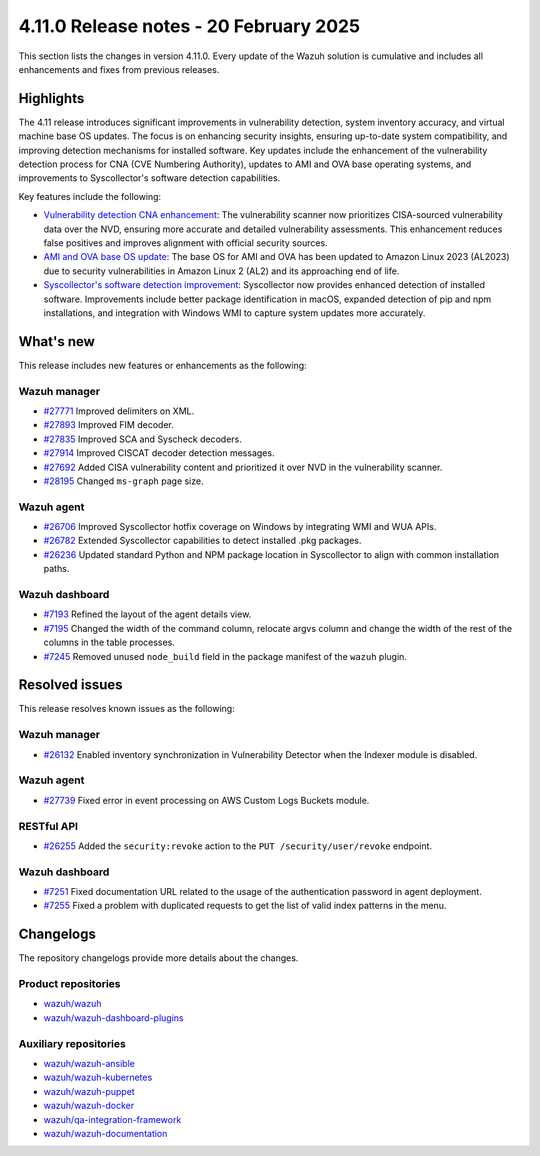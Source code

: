 .. Copyright (C) 2015, Wazuh, Inc.

.. meta::
   :description: Wazuh 4.11.0 has been released. Check out our release notes to discover the changes and additions of this release.

4.11.0 Release notes - 20 February 2025
=======================================

This section lists the changes in version 4.11.0. Every update of the Wazuh solution is cumulative and includes all enhancements and fixes from previous releases.

Highlights
----------

The 4.11 release introduces significant improvements in vulnerability detection, system inventory accuracy, and virtual machine base OS updates. The focus is on enhancing security insights, ensuring up-to-date system compatibility, and improving detection mechanisms for installed software. Key updates include the enhancement of the vulnerability detection process for CNA (CVE Numbering Authority), updates to AMI and OVA base operating systems, and improvements to Syscollector's software detection capabilities.

Key features include the following:

-  `Vulnerability detection CNA enhancement <https://github.com/wazuh/wazuh/issues/26098>`__: The vulnerability scanner now prioritizes CISA-sourced vulnerability data over the NVD, ensuring more accurate and detailed vulnerability assessments. This enhancement reduces false positives and improves alignment with official security sources.
-  `AMI and OVA base OS update <https://github.com/wazuh/wazuh-virtual-machines/issues/146>`__: The base OS for AMI and OVA has been updated to Amazon Linux 2023 (AL2023) due to security vulnerabilities in Amazon Linux 2 (AL2) and its approaching end of life.
-  `Syscollector's software detection improvement <https://github.com/wazuh/wazuh/issues/26079>`__: Syscollector now provides enhanced detection of installed software. Improvements include better package identification in macOS, expanded detection of pip and npm installations, and integration with Windows WMI to capture system updates more accurately.

What's new
----------

This release includes new features or enhancements as the following:

Wazuh manager
^^^^^^^^^^^^^

-  `#27771 <https://github.com/wazuh/wazuh/pull/27771>`__ Improved delimiters on XML.
-  `#27893 <https://github.com/wazuh/wazuh/pull/27893>`__ Improved FIM decoder.
-  `#27835 <https://github.com/wazuh/wazuh/pull/27835>`__ Improved SCA and Syscheck decoders.
-  `#27914 <https://github.com/wazuh/wazuh/pull/27914>`__ Improved CISCAT decoder detection messages.
-  `#27692 <https://github.com/wazuh/wazuh/pull/27692>`__ Added CISA vulnerability content and prioritized it over NVD in the vulnerability scanner.
-  `#28195 <https://github.com/wazuh/wazuh/pull/28195>`__ Changed ``ms-graph`` page size.

Wazuh agent
^^^^^^^^^^^

-  `#26706 <https://github.com/wazuh/wazuh/pull/26706>`__ Improved Syscollector hotfix coverage on Windows by integrating WMI and WUA APIs.
-  `#26782 <https://github.com/wazuh/wazuh/pull/26782>`__ Extended Syscollector capabilities to detect installed .pkg packages.
-  `#26236 <https://github.com/wazuh/wazuh/pull/26236>`__ Updated standard Python and NPM package location in Syscollector to align with common installation paths.

Wazuh dashboard
^^^^^^^^^^^^^^^

-  `#7193 <https://github.com/wazuh/wazuh-dashboard-plugins/issues/7193>`__ Refined the layout of the agent details view.
-  `#7195 <https://github.com/wazuh/wazuh-dashboard-plugins/issues/7195>`__ Changed the width of the command column, relocate argvs column and change the width of the rest of the columns in the table processes.
-  `#7245 <https://github.com/wazuh/wazuh-dashboard-plugins/pull/7245>`__ Removed unused ``node_build`` field in the package manifest of the ``wazuh`` plugin.  

Resolved issues
---------------

This release resolves known issues as the following:

Wazuh manager
^^^^^^^^^^^^^

-  `#26132 <https://github.com/wazuh/wazuh/pull/26132>`__ Enabled inventory synchronization in Vulnerability Detector when the Indexer module is disabled.

Wazuh agent
^^^^^^^^^^^

-  `#27739 <https://github.com/wazuh/wazuh/pull/27739>`__ Fixed error in event processing on AWS Custom Logs Buckets module.  

RESTful API
^^^^^^^^^^^

-  `#26255 <https://github.com/wazuh/wazuh/pull/26255>`__ Added the ``security:revoke`` action to the ``PUT /security/user/revoke`` endpoint.

Wazuh dashboard
^^^^^^^^^^^^^^^

-  `#7251 <https://github.com/wazuh/wazuh-dashboard-plugins/pull/7251>`__ Fixed documentation URL related to the usage of the authentication password in agent deployment.
-  `#7255 <https://github.com/wazuh/wazuh-dashboard-plugins/pull/7255>`__ Fixed a problem with duplicated requests to get the list of valid index patterns in the menu.

Changelogs
----------

The repository changelogs provide more details about the changes.

Product repositories
^^^^^^^^^^^^^^^^^^^^

-  `wazuh/wazuh <https://github.com/wazuh/wazuh/blob/v4.11.0/CHANGELOG.md>`__
-  `wazuh/wazuh-dashboard-plugins <https://github.com/wazuh/wazuh-dashboard-plugins/blob/v4.11.0/CHANGELOG.md>`__

Auxiliary repositories
^^^^^^^^^^^^^^^^^^^^^^^

-  `wazuh/wazuh-ansible <https://github.com/wazuh/wazuh-ansible/blob/v4.11.0/CHANGELOG.md>`__
-  `wazuh/wazuh-kubernetes <https://github.com/wazuh/wazuh-kubernetes/blob/v4.11.0/CHANGELOG.md>`__
-  `wazuh/wazuh-puppet <https://github.com/wazuh/wazuh-puppet/blob/v4.11.0/CHANGELOG.md>`__
-  `wazuh/wazuh-docker <https://github.com/wazuh/wazuh-docker/blob/v4.11.0/CHANGELOG.md>`__

-  `wazuh/qa-integration-framework <https://github.com/wazuh/qa-integration-framework/blob/v4.11.0/CHANGELOG.md>`__

-  `wazuh/wazuh-documentation <https://github.com/wazuh/wazuh-documentation/blob/v4.11.0/CHANGELOG.md>`__
